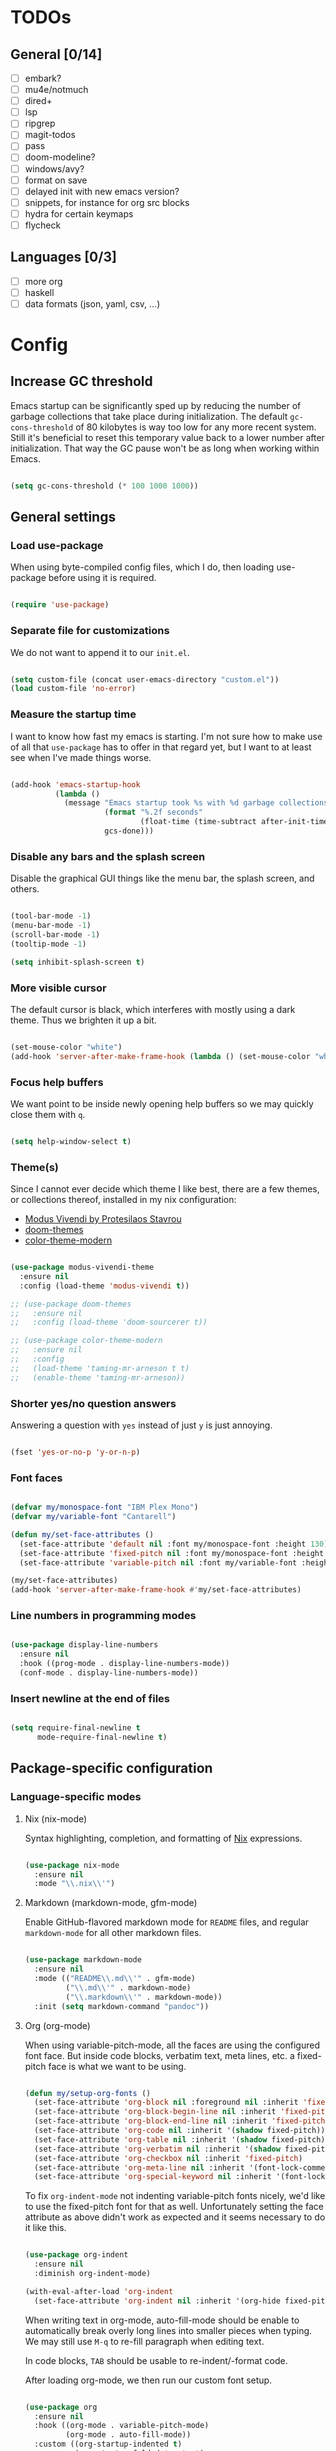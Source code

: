 * TODOs
** General [0/14]
- [ ] embark?
- [ ] mu4e/notmuch
- [ ] dired+
- [ ] lsp
- [ ] ripgrep
- [ ] magit-todos
- [ ] pass
- [ ] doom-modeline?
- [ ] windows/avy?
- [ ] format on save
- [ ] delayed init with new emacs version?
- [ ] snippets, for instance for org src blocks
- [ ] hydra for certain keymaps
- [ ] flycheck

** Languages [0/3]
- [ ] more org
- [ ] haskell
- [ ] data formats (json, yaml, csv, ...)

* Config
** Increase GC threshold

Emacs startup can be significantly sped up by reducing the number of
garbage collections that take place during initialization. The default
=gc-cons-threshold= of 80 kilobytes is way too low for any more recent
system. Still it's beneficial to reset this temporary value back to a
lower number after initialization. That way the GC pause won't be as
long when working within Emacs.

#+begin_src emacs-lisp

  (setq gc-cons-threshold (* 100 1000 1000))

#+end_src

** General settings
*** Load use-package

When using byte-compiled config files, which I do, then loading
use-package before using it is required.

#+begin_src emacs-lisp

  (require 'use-package)

#+end_src

*** Separate file for customizations

We do not want to append it to our =init.el=.

#+begin_src emacs-lisp

  (setq custom-file (concat user-emacs-directory "custom.el"))
  (load custom-file 'no-error)

#+end_src

*** Measure the startup time

I want to know how fast my emacs is starting. I'm not sure how to make
use of all that =use-package= has to offer in that regard yet, but I
want to at least see when I've made things worse.

#+begin_src emacs-lisp

  (add-hook 'emacs-startup-hook
            (lambda ()
              (message "Emacs startup took %s with %d garbage collections"
                       (format "%.2f seconds"
                               (float-time (time-subtract after-init-time before-init-time)))
                       gcs-done)))

#+end_src

*** Disable any bars and the splash screen

Disable the graphical GUI things like the menu bar, the splash screen,
and others.

#+begin_src emacs-lisp

  (tool-bar-mode -1)
  (menu-bar-mode -1)
  (scroll-bar-mode -1)
  (tooltip-mode -1)

  (setq inhibit-splash-screen t)

#+end_src

*** More visible cursor

The default cursor is black, which interferes with mostly using a dark
theme. Thus we brighten it up a bit.

#+begin_src emacs-lisp

  (set-mouse-color "white")
  (add-hook 'server-after-make-frame-hook (lambda () (set-mouse-color "white")))

#+end_src

*** Focus help buffers

We want point to be inside newly opening help buffers so we may
quickly close them with =q=.

#+begin_src emacs-lisp

  (setq help-window-select t)

#+end_src

*** Theme(s)

Since I cannot ever decide which theme I like best, there are a few
themes, or collections thereof, installed in my nix configuration:

+ [[https://protesilaos.com/modus-themes/][Modus Vivendi by Protesilaos Stavrou]]
+ [[https://github.com/hlissner/emacs-doom-themes][doom-themes]]
+ [[https://github.com/emacs-jp/replace-colorthemes][color-theme-modern]]

#+begin_src emacs-lisp

  (use-package modus-vivendi-theme
    :ensure nil
    :config (load-theme 'modus-vivendi t))

  ;; (use-package doom-themes
  ;;   :ensure nil
  ;;   :config (load-theme 'doom-sourcerer t))

  ;; (use-package color-theme-modern
  ;;   :ensure nil
  ;;   :config
  ;;   (load-theme 'taming-mr-arneson t t)
  ;;   (enable-theme 'taming-mr-arneson))

#+end_src

*** Shorter yes/no question answers

Answering a question with =yes= instead of just =y= is just annoying.

#+begin_src emacs-lisp

  (fset 'yes-or-no-p 'y-or-n-p)

#+end_src

*** Font faces

#+begin_src emacs-lisp

  (defvar my/monospace-font "IBM Plex Mono")
  (defvar my/variable-font "Cantarell")

  (defun my/set-face-attributes ()
    (set-face-attribute 'default nil :font my/monospace-font :height 130)
    (set-face-attribute 'fixed-pitch nil :font my/monospace-font :height 130)
    (set-face-attribute 'variable-pitch nil :font my/variable-font :height 150))

  (my/set-face-attributes)
  (add-hook 'server-after-make-frame-hook #'my/set-face-attributes)

#+end_src

*** Line numbers in programming modes

#+begin_src emacs-lisp

  (use-package display-line-numbers
    :ensure nil
    :hook ((prog-mode . display-line-numbers-mode))
    (conf-mode . display-line-numbers-mode))

#+end_src

*** Insert newline at the end of files

#+begin_src emacs-lisp

  (setq require-final-newline t
        mode-require-final-newline t)

#+end_src

** Package-specific configuration
*** Language-specific modes
**** Nix (nix-mode)

Syntax highlighting, completion, and formatting of [[https://nixos.org/guides/install-nix.html][Nix]] expressions.

#+begin_src emacs-lisp

  (use-package nix-mode
    :ensure nil
    :mode "\\.nix\\'")

#+end_src

**** Markdown (markdown-mode, gfm-mode)

Enable GitHub-flavored markdown mode for =README= files, and regular
=markdown-mode= for all other markdown files.

#+begin_src emacs-lisp

  (use-package markdown-mode
    :ensure nil
    :mode (("README\\.md\\'" . gfm-mode)
           ("\\.md\\'" . markdown-mode)
           ("\\.markdown\\'" . markdown-mode))
    :init (setq markdown-command "pandoc"))

#+end_src

**** Org (org-mode)

When using variable-pitch-mode, all the faces are using the configured
font face. But inside code blocks, verbatim text, meta lines, etc. a
fixed-pitch face is what we want to be using.

#+begin_src emacs-lisp

  (defun my/setup-org-fonts ()
    (set-face-attribute 'org-block nil :foreground nil :inherit 'fixed-pitch)
    (set-face-attribute 'org-block-begin-line nil :inherit 'fixed-pitch)
    (set-face-attribute 'org-block-end-line nil :inherit 'fixed-pitch)
    (set-face-attribute 'org-code nil :inherit '(shadow fixed-pitch))
    (set-face-attribute 'org-table nil :inherit '(shadow fixed-pitch))
    (set-face-attribute 'org-verbatim nil :inherit '(shadow fixed-pitch))
    (set-face-attribute 'org-checkbox nil :inherit 'fixed-pitch)
    (set-face-attribute 'org-meta-line nil :inherit '(font-lock-comment-face fixed-pitch))
    (set-face-attribute 'org-special-keyword nil :inherit '(font-lock-comment-face fixed-pitch)))

#+end_src

To fix =org-indent-mode= not indenting variable-pitch fonts nicely,
we'd like to use the fixed-pitch font for that as well. Unfortunately
setting the face attribute as above didn't work as expected and it
seems necessary to do it like this.

#+begin_src emacs-lisp

  (use-package org-indent
    :ensure nil
    :diminish org-indent-mode)

  (with-eval-after-load 'org-indent
    (set-face-attribute 'org-indent nil :inherit '(org-hide fixed-pitch)))

#+end_src

When writing text in org-mode, auto-fill-mode should be enable to
automatically break overly long lines into smaller pieces when
typing. We may still use =M-q= to re-fill paragraph when editing text.

In code blocks, =TAB= should be usable to re-indent/-format code.

After loading org-mode, we then run our custom font setup.

#+begin_src emacs-lisp

  (use-package org
    :ensure nil
    :hook ((org-mode . variable-pitch-mode)
           (org-mode . auto-fill-mode))
    :custom ((org-startup-indented t)
             (org-startup-folded 'content)
             (org-directory "~/org")
             (org-log-done t))
    :config
    (setq org-src-tab-acts-natively t
          org-ellipsis " ▾")
    (my/setup-org-fonts))

#+end_src

The =org-bullets= packages enables us to use UTF-8 characters for the
bullet points in org headers.

#+begin_src emacs-lisp

  (use-package org-bullets
    :ensure nil
    :hook (org-mode . org-bullets-mode)
    :custom (org-bullets-bullet-list '("◉" "○" "●" "○" "●" "○" "●")))

#+end_src

Render unordered list bullet points as dots instead of minus/plus.

#+begin_src emacs-lisp

  (font-lock-add-keywords
   'org-mode
   '(("^ *\\([-+]\\) "
      (0 (prog1 () (compose-region (match-beginning 1) (match-end 1) "•"))))))

#+end_src

The first few levels of org headers should be scaled to be a bit
larger than the default text.

#+begin_src emacs-lisp

  (dolist (face '((org-level-1 . 1.2)
                  (org-level-2 . 1.15)
                  (org-level-3 . 1.1)
                  (org-level-4 . 1.05)
                  (org-level-5 . 1.0)
                  (org-level-6 . 1.0)
                  (org-level-7 . 1.0)
                  (org-level-8 . 1.0)))
    (set-face-attribute (car face) nil
                        :font my/variable-font
                        :height (cdr face)
                        :weight 'regular))

#+end_src

For short presentations, [[https://github.com/rlister/org-present][org-present]] looks like it is a good option.

#+begin_src emacs-lisp

  (use-package org-present
    :ensure nil
    :hook ((org-present-mode . (lambda ()
                                 (org-present-big)
                                 (org-display-inline-images)
                                 (org-present-hide-cursor)
                                 (org-present-read-only)))
           (org-present-mode-quit . (lambda ()
                                      (org-present-small)
                                      (org-remove-inline-images)
                                      (org-present-show-cursor)
                                      (org-present-read-write)))))

#+end_src

**** Haskell (haskell-mode)

We use the standard haskell-mode for now. Might add LSP configuration
later, but I'm not sure whether to take the lsp-mode route again or
try out eglot.

#+begin_src emacs-lisp

  (use-package haskell-mode
    :ensure nil
    :custom
    (haskell-process-type 'cabal-repl))

#+end_src

**** Dhall (dhall-mode)

#+begin_src emacs-lisp

  (use-package dhall-mode
    :ensure nil
    :mode "\\.dhall\\'")

#+end_src

**** Docker (dockerfile-mode)

#+begin_src emacs-lisp

  (use-package dockerfile-mode
    :ensure nil)

#+end_src

***** TODO check out TRAMP and docker-tramp

**** YAML (yaml-mode)

#+begin_src emacs-lisp

  (use-package yaml-mode
    :ensure nil)

#+end_src

**** Clojure (clojure-mode)

#+begin_src emacs-lisp

  (use-package clojure-mode
    :ensure nil)

#+end_src

*** Emacs as email client (notmuch)

I've tried and used mu4e in the past, but always liked the idea of
notmuch better. I'll give notmuch a shot now that I have a working
syncthing setup to sync my tag database.

#+begin_src emacs-lisp

  (setq user-full-name "Johannes Maier")

  (use-package notmuch
    :ensure nil
    :defer t
    :config
    (setq user-mail-address "johannes.maier@mailbox.org")
    :custom
    (message-send-mail-function 'message-send-mail-with-sendmail)
    (message-kill-buffer-on-exit t)
    (message-sendmail-envelope-from 'header)
    (mail-envelope-from 'header)
    (mail-specify-envelope-from 'header)
    (mail-user-agent 'message-user-agent)
    (notmuch-show-all-multipart/alternative-parts nil)
    (notmuch-always-prompt-for-sender t))

#+end_src

To switch identities (which I basically only use to set my work
signature based on my From address), I use gnus-alias.

#+begin_src emacs-lisp

  (use-package gnus-alias
    :ensure nil
    :config
    (setq gnus-alias-identity-alist
          `(("mailbox"
             nil
             "Johannes Maier <johannes.maier@mailbox.org>"
             nil
             nil
             nil
             nil)
            ("ag"
             nil
             "Johannes Maier <johannes.maier@active-group.de>"
             "Active Group GmbH"
             nil
             nil
             ,(concat "Johannes Maier\n"
                      "johannes.maier@active-group.de\n\n"
                      "+49 (7071) 70896-67\n\n"
                      "Active Group GmbH\n"
                      "Hechinger Str. 12/1\n"
                      "72072 Tübingen\n"
                      "Registergericht: Amtsgericht Stuttgart, HRB 224404\n"
                      "Geschäftsführer: Dr. Michael Sperber"))))
    (setq gnus-alias-default-identity "mailbox")
    (setq gnus-alias-identity-rules
          '(("ag" ("any" "@active-group.de" both) "ag")))
    :init
    (add-hook 'message-setup-hook 'gnus-alias-determine-identity))

#+end_src

**** TODO email todos [0/4]
- [ ] document config
- [ ] try on non-NixOS machine (msmtp working?)
- [ ] how to integrate muchsync
- [ ] configure muchsync server IP (pass?)

*** Hide modes in the mode line (diminish)

The [[https://github.com/myrjola/diminish.el][diminish]] package enables us to hide minor modes from the mode
line. It's especially useful for certain modes that are globally
enabled anyway. Use-package has built-in support for it available with
the =:diminish= keyword.

#+begin_src emacs-lisp

  (use-package diminish
    :ensure nil)

#+end_src

*** Better help pages (helpful)

This gives us better and more readable help pages. We also replace
some built-in =C-h= keybings with =helpful-*= functions.

#+begin_src emacs-lisp

  (use-package helpful
    :ensure nil
    :bind (("C-h f" . helpful-callable)
           ("C-h v" . helpful-variable)
           ("C-h k" . helpful-key)))

#+end_src

*** Project-wide searches, movement, etc. (projectile)

#+begin_src emacs-lisp

  (use-package projectile
    :ensure nil
    :init
    (projectile-mode +1)
    :bind-keymap ("C-x p" . projectile-command-map))

#+end_src

*** Magit

/The/ Git frontend.

#+begin_src emacs-lisp

  (use-package magit
    :ensure nil)

#+end_src

**** TODO learn about magit-dispatch

*** Auto-closing parentheses and sexp motions (smartparens)

#+begin_src emacs-lisp

  (use-package smartparens
    :ensure nil
    :diminish smartparens-mode
    :config
    (sp-with-modes sp-lisp-modes
      (sp-local-pair "'" nil :actions nil))
    :bind (("C-M-a" . sp-beginning-of-sexp)
           ("C-M-e" . sp-end-of-sexp)
           ("C-<down>" . sp-down-sexp)
           ("C-<up>" . sp-up-sexp)
           ("M-<down>" . sp-backward-down-sexp)
           ("M-<up>" . sp-backward-up-sexp)
           ("C-M-f" . sp-forward-sexp)
           ("C-M-b" . sp-backward-sexp)
           ("C-M-n" . sp-next-sexp)
           ("C-M-p" . sp-previous-sexp)
           ;; TODO forward/backward symbol?
           ("C-<right>" . sp-forward-slurp-sexp)
           ("C-<left>" . sp-backward-slurp-sexp)
           ("M-<right>" . sp-forward-barf-sexp)
           ("M-<left>" . sp-backward-barf-sexp)
           ("C-M-t" . sp-transpose-sexp)
           ("C-M-k" . sp-kill-sexp)
           ("C-k" . sp-kill-hybrid-sexp)
           ("M-k" . sp-backward-kill-sexp)
           ("C-M-w" . sp-copy-sexp)
           ("C-M-d" . sp-delete-sexp)
           ;; TODO wrap with parens/brackets/braces/...
           )
    :init
    (smartparens-global-mode t)
    ;; Enable smartparens-strict-mode for all LISP modes listed in
    ;; sp-lisp-modes.
    (mapc
     (lambda (mode)
       (add-hook
        (intern (format "%s-hook" (symbol-name mode)))
        'smartparens-strict-mode))
     sp-lisp-modes))

#+end_src

*** Incremental narrowing/completion UI in Emacs (selectrum & orderless)
**** Selectrum

I started with =helm= in Spacemacs, then later switched to Doom Emacs
where after a while I tried out =ivy= and loved it. Now I want to try
out the new, fast, and cool [[https://github.com/raxod502/selectrum][selectrum]].

#+begin_src emacs-lisp

  (use-package selectrum
    :ensure nil
    :init
    (selectrum-mode +1))

#+end_src

**** Orderless

[[https://github.com/oantolin/orderless][orderless]] is a completion style that fits in very well with
=selectrum=. Parts of a search string may match according to several
matching styles. We want to be able to specify which matching style to
use by appending a suffix so a search string. Therefore we define
/style dispatchers/ and use them to customize
=orderless-style-dispatchers=.

Appending a === to a search term will search for literal matches of
the preceding string.

#+begin_src emacs-lisp

  (defun my/literal-if-= (pattern _index _total)
    (when (string-suffix-p "=" pattern)
      `(orderless-literal . ,(substring pattern 0 -1))))

#+end_src

An appended =!= discards everything that matches the preceding literal
string.

#+begin_src emacs-lisp

  (defun my/without-if-! (pattern _index _total)
    (when (string-suffix-p "!" pattern)
      `(orderless-without-literal . ,(substring pattern 0 -1))))

#+end_src

The =~= sign gives me a way to have "fuzzy" search, if needed.

#+begin_src emacs-lisp

  (defun my/flex-if-~ (pattern _index _total)
    (when (string-suffix-p "~" pattern)
      `(orderless-flex . ,(substring pattern 0 -1))))

#+end_src

Load the package lazily and use the custom style dispatchers.

#+begin_src emacs-lisp

  (use-package orderless
    :ensure nil
    :custom (completion-styles '(orderless))
    (orderless-style-dispatchers
     '(my/literal-if-=
       my/without-if-!
       my/flex-if-~)))

#+end_src

*** Completing-read improvements (consult)

The [[https://github.com/minad/consult][consult]] package is the analogue of counsel, which I used for quite
some time, though not in any extent close to full. This defines some
basic bindings mostly taken from an example in its readme.

#+begin_src emacs-lisp

  (use-package consult
    :ensure nil
    :bind (;; C-x bindings
           ("C-x b" . consult-buffer)                ;; was switch-to-buffer
           ("C-x 4 b" . consult-buffer-other-window) ;; was switch-to-buffer-other-window
           ("C-x 5 b" . consult-buffer-other-frame)  ;; was switch-to-buffer-other-frame
           ;; C-h bindings (help)
           ("C-h a" . consult-apropos)
           ;; M-g bindings (goto)
           ("M-g e" . consult-compile-error)
           ("M-g g" . consult-goto-line)
           ("M-g M-g" . consult-goto-line)           ;; easier to type
           ("M-g o" . consult-outline)
           ("M-g m" . consult-mark)
           ("M-g k" . consult-global-mark)
           ("M-g i" . consult-imenu)
           ("M-g I" . consult-project-imenu)
           ;; M-s bindings (search)
           ("M-s f" . consult-find)
           ("M-s L" . consult-locate)
           ("M-s g" . consult-grep)
           ("M-s G" . consult-git-grep)
           ("M-s r" . consult-ripgrep)
           ("M-s l" . consult-line)
           ("M-s m" . consult-multi-occur)
           ("M-s k" . consult-keep-lines)
           ("M-s u" . consult-focus-lines)
           :map isearch-mode-map
           ("M-e" . consult-isearch)))
  ;; TODO other isearch integration?
  ;; TODO :init narrowing, preview delay, project root

#+end_src

**** TODO check out more of consult's commands [0/7]
+ [ ] consult-register/-load/-store ?
+ [ ] consult-history
+ [ ] consult-mode-command
+ [ ] consult-kmacro
+ [ ] consult-bookmark
+ [ ] consult-complex-command
+ [ ] consult-yank-pop

*** Completion framework (company)

I use [[https://company-mode.github.io/][company-mode]] for (global) auto-completion.

#+begin_src emacs-lisp

  (use-package company
    :ensure nil
    :diminish company-mode
    :init
    (add-hook 'after-init-hook 'global-company-mode))

#+end_src

*** Highlight TODO items and others (hl-todo-mode)

Highlight =TODO=, =FIXME=, etc. in basically every mode and buffer.

#+begin_src emacs-lisp

  (use-package hl-todo
    :ensure nil
    :init
    (add-hook 'after-init-hook 'global-hl-todo-mode))

#+end_src

**** TODO configure the possible states, probably after finishing GTD

*** Window switching
**** TODO switch-window or ace-window?

#+begin_src emacs-lisp

  (use-package switch-window
    :ensure nil)

#+end_src

*** Show the bound keys (which-key)

When pressing the first key in a hotkey chain, show a popup that
displays the possible completions and associated functions.

#+begin_src emacs-lisp

  (use-package which-key
    :ensure nil
    :custom
    (which-key-idle-delay 0.5)
    :diminish which-key-mode
    :init
    (add-hook 'after-init-hook 'which-key-mode))

#+end_src

*** Symbols (all-the-icons)

Attach beautiful symbols to, for instance, file names in a =dired= or
=ibuffer= buffer.

#+begin_src emacs-lisp

  (use-package all-the-icons
    :ensure nil)

  (use-package all-the-icons-dired
    :ensure nil
    :init
    (add-hook 'dired-mode-hook #'all-the-icons-dired-mode))

  (use-package all-the-icons-ibuffer
    :ensure nil
    :init
    (all-the-icons-ibuffer-mode 1))

#+end_src

*** Informative annotations (marginalia)

Annotate minibuffer completions, like showing the bound keys and
docstrings for commands in =M-x=, variable values in "C-h v", file
sizes and permissions in "C-x C-f", and much more.

#+begin_src emacs-lisp

  (use-package marginalia
    :init
    (marginalia-mode)
    (advice-add #'marginalia-cycle :after
                (lambda () (when (bound-and-true-p selectrum-mode)
                             (selectrum-exhibit 'keep-selected))))
    :config
    (setq marginalia-annotators '(marginalia-annotators-heavy marginalia-annotators-light nil))
    :bind
    (:map minibuffer-local-map
          ("M-A" . marginalia-cycle)))

#+end_src

*** Buffer-local direnv variables (envrc)

Let's try out [[https://github.com/purcell/envrc][Steve Purcell's envrc package]] as an alternative to
direnv-mode. Note: this should probably be one of the last modes to
load, as the hook function is then placed before the other modes to
ensure direnv integration is working as expected.

#+begin_src emacs-lisp

  (use-package envrc
    :ensure nil
    :init (envrc-global-mode))

#+end_src

*** Built-in packages
**** Diminish some minor modes

This is mainly here to diminish some built-in minor modes, although
it's of course possible to put some mode-specific configuration into
the =use-package= calls.

#+begin_src emacs-lisp

  (use-package face-remap
    :ensure nil
    :diminish buffer-face-mode)

  (use-package autorevert
    :ensure nil
    :diminish auto-revert-mode)

  (use-package simple
    :ensure nil
    :diminish auto-fill-function)

#+end_src

**** Dired
***** TODO dired itself
***** diredfl

[[https://github.com/purcell/diredfl][diredfl]] beautifies the dired buffers a bit by making things more
colorful.

#+begin_src emacs-lisp

  (use-package diredfl
    :ensure nil
    :hook (dired-mode . diredfl-mode))

#+end_src

*** Better, faster grepping (ripgrep)

I've gotten used to [[https://github.com/BurntSushi/ripgrep][ripgrep (rg)]] for lightning-fast recursive
searches/grepping over basically anything. This includes using the
projectile integration to quickly grep over all of a project's files.

#+begin_src emacs-lisp

  (use-package ripgrep
    :ensure nil)

#+end_src

** Reduce GC threshold again

#+begin_src emacs-lisp

  (setq gc-cons-threshold (* 5 1000 1000))

#+end_src
